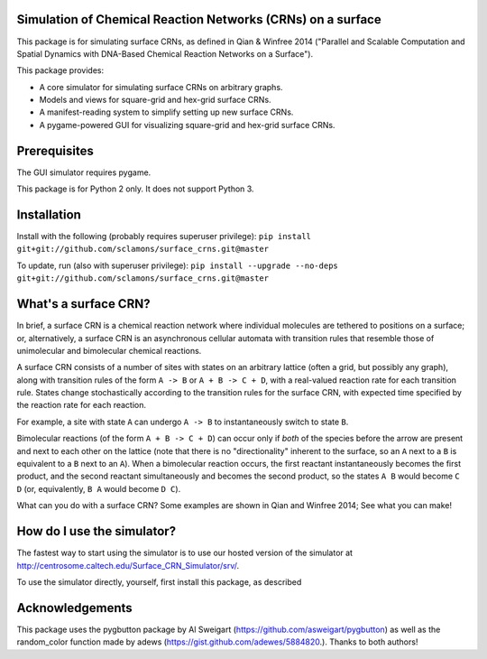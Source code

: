 Simulation of Chemical Reaction Networks (CRNs) on a surface
============================================================

This package is for simulating surface CRNs, as defined in Qian & Winfree 2014 ("Parallel and Scalable Computation and Spatial Dynamics with DNA-Based Chemical Reaction Networks on a Surface").


This package provides:

* A core simulator for simulating surface CRNs on arbitrary graphs.
* Models and views for square-grid and hex-grid surface CRNs.
* A manifest-reading system to simplify setting up new surface CRNs.
* A pygame-powered GUI for visualizing square-grid and hex-grid surface CRNs.


Prerequisites
=============
The GUI simulator requires pygame.

This package is for Python 2 only. It does not support Python 3.

Installation
============

Install with the following (probably requires superuser privilege): ``pip install git+git://github.com/sclamons/surface_crns.git@master``

To update, run (also with superuser privilege): ``pip install --upgrade --no-deps git+git://github.com/sclamons/surface_crns.git@master``

What's a surface CRN?
=====================

In brief, a surface CRN is a chemical reaction network where individual molecules are tethered to positions on a surface; or, alternatively, a surface CRN is an asynchronous cellular automata with transition rules that resemble those of unimolecular and bimolecular chemical reactions.

A surface CRN consists of a number of sites with states on an arbitrary lattice (often a grid, but possibly any graph), along with transition rules of the form ``A -> B`` or ``A + B -> C + D``, with a real-valued reaction rate for each transition rule. States change stochastically according to the transition rules for the surface CRN, with expected time specified by the reaction rate for each reaction.

For example, a site with state ``A`` can undergo ``A -> B`` to instantaneously switch to state ``B``.

Bimolecular reactions (of the form ``A + B -> C + D``) can occur only if *both* of the species before the arrow are present and next to each other on the lattice (note that there is no "directionality" inherent to the surface, so an ``A`` next to a ``B`` is equivalent to a ``B`` next to an ``A``). When a bimolecular reaction occurs, the first reactant instantaneously becomes the first product, and the second reactant simultaneously and becomes the second product, so the states ``A B`` would become ``C D`` (or, equivalently, ``B A`` would become ``D C``).

What can you do with a surface CRN? Some examples are shown in Qian and Winfree 2014; See what you can make!

How do I use the simulator?
===========================

The fastest way to start using the simulator is to use our hosted version of the simulator at http://centrosome.caltech.edu/Surface_CRN_Simulator/srv/.

To use the simulator directly, yourself, first install this package, as described

Acknowledgements
================

This package uses the pygbutton package by Al Sweigart (https://github.com/asweigart/pygbutton) as well as the random_color function made by adews (https://gist.github.com/adewes/5884820.). Thanks to both authors!

